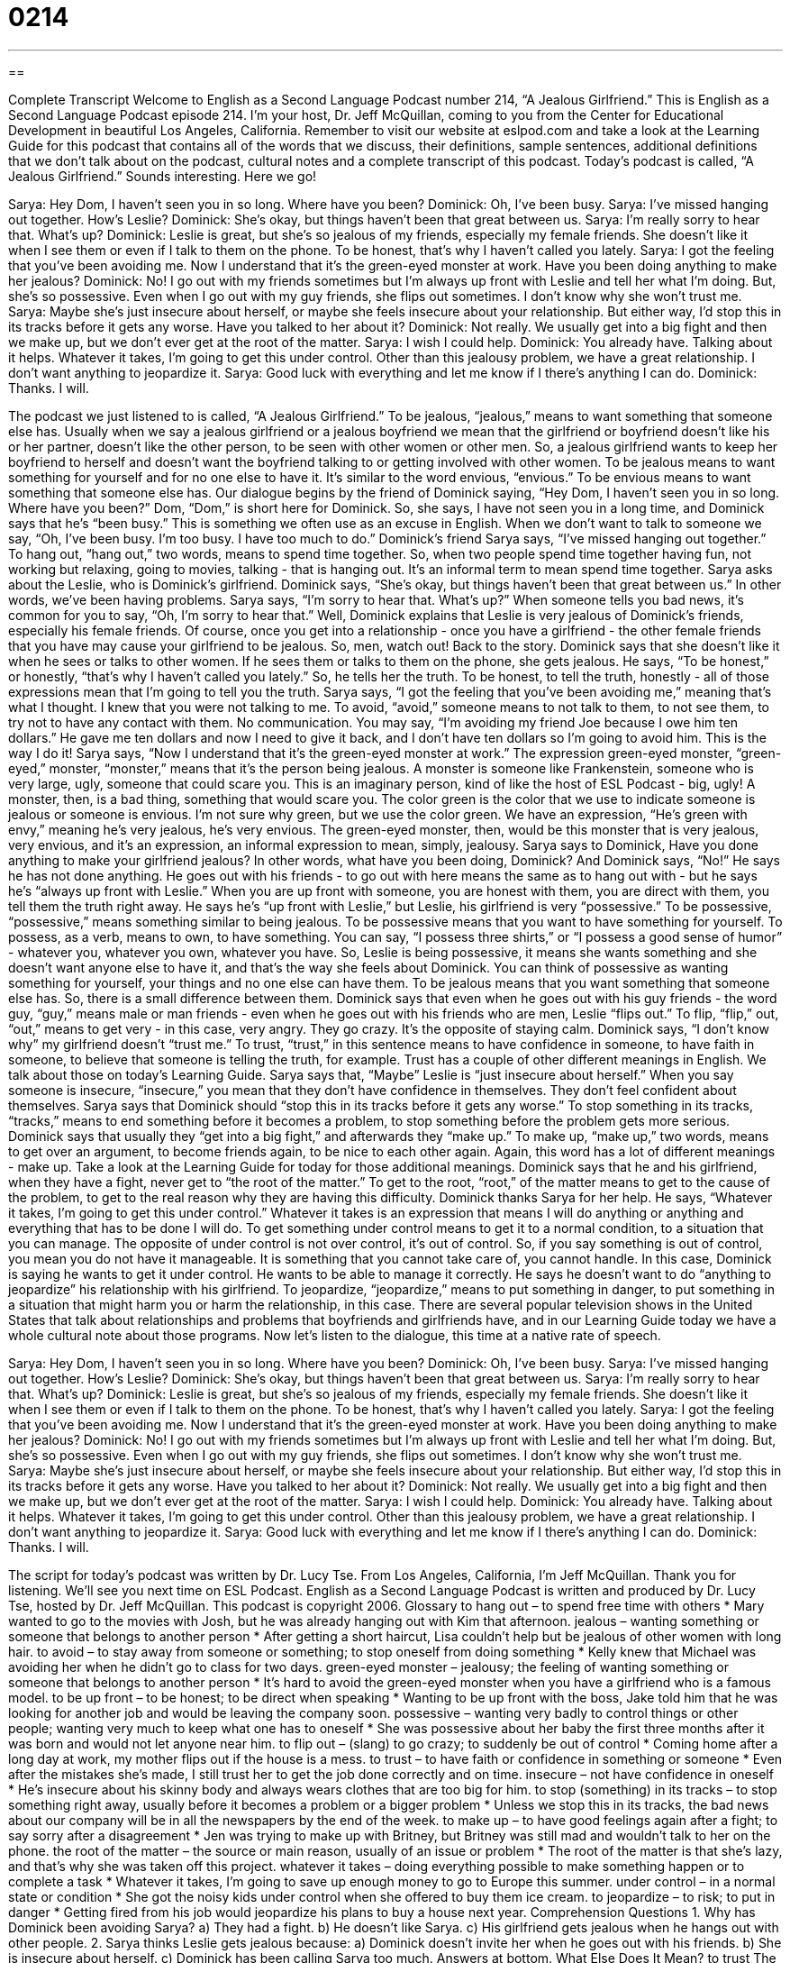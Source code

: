 = 0214
:toc: left
:toclevels: 3
:sectnums:
:stylesheet: ../../../myAdocCss.css

'''

== 

Complete Transcript
Welcome to English as a Second Language Podcast number 214, “A Jealous Girlfriend.”
This is English as a Second Language Podcast episode 214. I'm your host, Dr. Jeff McQuillan, coming to you from the Center for Educational Development in beautiful Los Angeles, California.
Remember to visit our website at eslpod.com and take a look at the Learning Guide for this podcast that contains all of the words that we discuss, their definitions, sample sentences, additional definitions that we don't talk about on the podcast, cultural notes and a complete transcript of this podcast.
Today's podcast is called, “A Jealous Girlfriend.” Sounds interesting. Here we go!
[Start of story]
Sarya: Hey Dom, I haven’t seen you in so long. Where have you been?
Dominick: Oh, I’ve been busy.
Sarya: I’ve missed hanging out together. How’s Leslie?
Dominick: She’s okay, but things haven’t been that great between us.
Sarya: I’m really sorry to hear that. What’s up?
Dominick: Leslie is great, but she’s so jealous of my friends, especially my female friends. She doesn’t like it when I see them or even if I talk to them on the phone. To be honest, that’s why I haven’t called you lately.
Sarya: I got the feeling that you’ve been avoiding me. Now I understand that it’s the green-eyed monster at work. Have you been doing anything to make her jealous?
Dominick: No! I go out with my friends sometimes but I’m always up front with Leslie and tell her what I’m doing. But, she’s so possessive. Even when I go out with my guy friends, she flips out sometimes. I don’t know why she won’t trust me.
Sarya: Maybe she’s just insecure about herself, or maybe she feels insecure about your relationship. But either way, I’d stop this in its tracks before it gets any worse. Have you talked to her about it?
Dominick: Not really. We usually get into a big fight and then we make up, but we don’t ever get at the root of the matter.
Sarya: I wish I could help.
Dominick: You already have. Talking about it helps. Whatever it takes, I’m going to get this under control. Other than this jealousy problem, we have a great relationship. I don’t want anything to jeopardize it.
Sarya: Good luck with everything and let me know if I there’s anything I can do.
Dominick: Thanks. I will.
[End of story]
The podcast we just listened to is called, “A Jealous Girlfriend.” To be jealous, “jealous,” means to want something that someone else has. Usually when we say a jealous girlfriend or a jealous boyfriend we mean that the girlfriend or boyfriend doesn't like his or her partner, doesn't like the other person, to be seen with other women or other men. So, a jealous girlfriend wants to keep her boyfriend to herself and doesn't want the boyfriend talking to or getting involved with other women. To be jealous means to want something for yourself and for no one else to have it. It's similar to the word envious, “envious.” To be envious means to want something that someone else has.
Our dialogue begins by the friend of Dominick saying, “Hey Dom, I haven’t seen you in so long. Where have you been?” Dom, “Dom,” is short here for Dominick. So, she says, I have not seen you in a long time, and Dominick says that he's “been busy.” This is something we often use as an excuse in English. When we don't want to talk to someone we say, “Oh, I've been busy. I'm too busy. I have too much to do.” Dominick's friend Sarya says, “I’ve missed hanging out together.” To hang out, “hang out,” two words, means to spend time together. So, when two people spend time together having fun, not working but relaxing, going to movies, talking - that is hanging out. It's an informal term to mean spend time together.
Sarya asks about the Leslie, who is Dominick's girlfriend. Dominick says, “She’s okay, but things haven’t been that great between us.” In other words, we've been having problems. Sarya says, “I’m sorry to hear that. What’s up?” When someone tells you bad news, it's common for you to say, “Oh, I'm sorry to hear that.” Well, Dominick explains that Leslie is very jealous of Dominick's friends, especially his female friends. Of course, once you get into a relationship - once you have a girlfriend - the other female friends that you have may cause your girlfriend to be jealous. So, men, watch out! Back to the story.
Dominick says that she doesn't like it when he sees or talks to other women. If he sees them or talks to them on the phone, she gets jealous. He says, “To be honest,” or honestly, “that’s why I haven’t called you lately.” So, he tells her the truth. To be honest, to tell the truth, honestly - all of those expressions mean that I'm going to tell you the truth.
Sarya says, “I got the feeling that you’ve been avoiding me,” meaning that's what I thought. I knew that you were not talking to me. To avoid, “avoid,” someone means to not talk to them, to not see them, to try not to have any contact with them. No communication. You may say, “I'm avoiding my friend Joe because I owe him ten dollars.” He gave me ten dollars and now I need to give it back, and I don't have ten dollars so I'm going to avoid him. This is the way I do it!
Sarya says, “Now I understand that it’s the green-eyed monster at work.” The expression green-eyed monster, “green-eyed,” monster, “monster,” means that it's the person being jealous. A monster is someone like Frankenstein, someone who is very large, ugly, someone that could scare you. This is an imaginary person, kind of like the host of ESL Podcast - big, ugly! A monster, then, is a bad thing, something that would scare you. The color green is the color that we use to indicate someone is jealous or someone is envious. I'm not sure why green, but we use the color green. We have an expression, “He's green with envy,” meaning he's very jealous, he's very envious. The green-eyed monster, then, would be this monster that is very jealous, very envious, and it's an expression, an informal expression to mean, simply, jealousy.
Sarya says to Dominick, Have you done anything to make your girlfriend jealous? In other words, what have you been doing, Dominick? And Dominick says, “No!” He says he has not done anything. He goes out with his friends - to go out with here means the same as to hang out with - but he says he's “always up front with Leslie.” When you are up front with someone, you are honest with them, you are direct with them, you tell them the truth right away.
He says he's “up front with Leslie,” but Leslie, his girlfriend is very “possessive.” To be possessive, “possessive,” means something similar to being jealous. To be possessive means that you want to have something for yourself. To possess, as a verb, means to own, to have something. You can say, “I possess three shirts,” or “I possess a good sense of humor” - whatever you, whatever you own, whatever you have. So, Leslie is being possessive, it means she wants something and she doesn't want anyone else to have it, and that's the way she feels about Dominick. You can think of possessive as wanting something for yourself, your things and no one else can have them. To be jealous means that you want something that someone else has. So, there is a small difference between them.
Dominick says that even when he goes out with his guy friends - the word guy, “guy,” means male or man friends - even when he goes out with his friends who are men, Leslie “flips out.” To flip, “flip,” out, “out,” means to get very - in this case, very angry. They go crazy. It's the opposite of staying calm. Dominick says, “I don't know why” my girlfriend doesn't “trust me.” To trust, “trust,” in this sentence means to have confidence in someone, to have faith in someone, to believe that someone is telling the truth, for example. Trust has a couple of other different meanings in English. We talk about those on today's Learning Guide.
Sarya says that, “Maybe” Leslie is “just insecure about herself.” When you say someone is insecure, “insecure,” you mean that they don't have confidence in themselves. They don't feel confident about themselves. Sarya says that Dominick should “stop this in its tracks before it gets any worse.” To stop something in its tracks, “tracks,” means to end something before it becomes a problem, to stop something before the problem gets more serious.
Dominick says that usually they “get into a big fight,” and afterwards they “make up.” To make up, “make up,” two words, means to get over an argument, to become friends again, to be nice to each other again. Again, this word has a lot of different meanings - make up. Take a look at the Learning Guide for today for those additional meanings.
Dominick says that he and his girlfriend, when they have a fight, never get to “the root of the matter.” To get to the root, “root,” of the matter means to get to the cause of the problem, to get to the real reason why they are having this difficulty.
Dominick thanks Sarya for her help. He says, “Whatever it takes, I’m going to get this under control.” Whatever it takes is an expression that means I will do anything or anything and everything that has to be done I will do. To get something under control means to get it to a normal condition, to a situation that you can manage. The opposite of under control is not over control, it's out of control. So, if you say something is out of control, you mean you do not have it manageable. It is something that you cannot take care of, you cannot handle. In this case, Dominick is saying he wants to get it under control. He wants to be able to manage it correctly.
He says he doesn't want to do “anything to jeopardize” his relationship with his girlfriend. To jeopardize, “jeopardize,” means to put something in danger, to put something in a situation that might harm you or harm the relationship, in this case.
There are several popular television shows in the United States that talk about relationships and problems that boyfriends and girlfriends have, and in our Learning Guide today we have a whole cultural note about those programs.
Now let's listen to the dialogue, this time at a native rate of speech.
[Start of story]
Sarya: Hey Dom, I haven’t seen you in so long. Where have you been?
Dominick: Oh, I’ve been busy.
Sarya: I’ve missed hanging out together. How’s Leslie?
Dominick: She’s okay, but things haven’t been that great between us.
Sarya: I’m really sorry to hear that. What’s up?
Dominick: Leslie is great, but she’s so jealous of my friends, especially my female friends. She doesn’t like it when I see them or even if I talk to them on the phone. To be honest, that’s why I haven’t called you lately.
Sarya: I got the feeling that you’ve been avoiding me. Now I understand that it’s the green-eyed monster at work. Have you been doing anything to make her jealous?
Dominick: No! I go out with my friends sometimes but I’m always up front with Leslie and tell her what I’m doing. But, she’s so possessive. Even when I go out with my guy friends, she flips out sometimes. I don’t know why she won’t trust me.
Sarya: Maybe she’s just insecure about herself, or maybe she feels insecure about your relationship. But either way, I’d stop this in its tracks before it gets any worse. Have you talked to her about it?
Dominick: Not really. We usually get into a big fight and then we make up, but we don’t ever get at the root of the matter.
Sarya: I wish I could help.
Dominick: You already have. Talking about it helps. Whatever it takes, I’m going to get this under control. Other than this jealousy problem, we have a great relationship. I don’t want anything to jeopardize it.
Sarya: Good luck with everything and let me know if I there’s anything I can do.
Dominick: Thanks. I will.
[End of story]
The script for today's podcast was written by Dr. Lucy Tse.
From Los Angeles, California, I'm Jeff McQuillan. Thank you for listening. We'll see you next time on ESL Podcast.
English as a Second Language Podcast is written and produced by Dr. Lucy Tse, hosted by Dr. Jeff McQuillan. This podcast is copyright 2006.
Glossary
to hang out – to spend free time with others
* Mary wanted to go to the movies with Josh, but he was already hanging out with Kim that afternoon.
jealous – wanting something or someone that belongs to another person
* After getting a short haircut, Lisa couldn't help but be jealous of other women with long hair.
to avoid – to stay away from someone or something; to stop oneself from doing something
* Kelly knew that Michael was avoiding her when he didn’t go to class for two days.
green-eyed monster – jealousy; the feeling of wanting something or someone that belongs to another person
* It’s hard to avoid the green-eyed monster when you have a girlfriend who is a famous model.
to be up front – to be honest; to be direct when speaking
* Wanting to be up front with the boss, Jake told him that he was looking for another job and would be leaving the company soon.
possessive – wanting very badly to control things or other people; wanting very much to keep what one has to oneself
* She was possessive about her baby the first three months after it was born and would not let anyone near him.
to flip out – (slang) to go crazy; to suddenly be out of control
* Coming home after a long day at work, my mother flips out if the house is a mess.
to trust – to have faith or confidence in something or someone
* Even after the mistakes she’s made, I still trust her to get the job done correctly and on time.
insecure – not have confidence in oneself
* He’s insecure about his skinny body and always wears clothes that are too big for him.
to stop (something) in its tracks – to stop something right away, usually before it becomes a problem or a bigger problem
* Unless we stop this in its tracks, the bad news about our company will be in all the newspapers by the end of the week.
to make up – to have good feelings again after a fight; to say sorry after a disagreement
* Jen was trying to make up with Britney, but Britney was still mad and wouldn’t talk to her on the phone.
the root of the matter – the source or main reason, usually of an issue or problem
* The root of the matter is that she's lazy, and that's why she was taken off this project.
whatever it takes – doing everything possible to make something happen or to complete a task
* Whatever it takes, I’m going to save up enough money to go to Europe this summer.
under control – in a normal state or condition
* She got the noisy kids under control when she offered to buy them ice cream.
to jeopardize – to risk; to put in danger
* Getting fired from his job would jeopardize his plans to buy a house next year.
Comprehension Questions
1. Why has Dominick been avoiding Sarya?
a) They had a fight.
b) He doesn't like Sarya.
c) His girlfriend gets jealous when he hangs out with other people.
2. Sarya thinks Leslie gets jealous because:
a) Dominick doesn't invite her when he goes out with his friends.
b) She is insecure about herself.
c) Dominick has been calling Sarya too much.
Answers at bottom.
What Else Does It Mean?
to trust
The verb “to trust” in this podcast means to have faith or confidence in a person or thing: “I proved to her that she can trust me to take care of her cat while she's on vacation.” “Trust” can also mean to hope for something, with confidence: “I trust that you will be home on time.” Or, “We trust that this will be the last time that you’ll miss a deadline.” When this word is used as a noun, it is a legal term for property owned by one person or group being held and run by another person or group: “Before Dana’s uncle died, he arranged to put his money into a trust that is managed by the bank and that pays out money every year to Dana and her sisters.”
to make up
In this podcast, the verb “to make up” means to say or be sorry for something and to get along with someone again: “My sister and I fight often, but we usually make up right afterwards.” The phrase also means to do something good for someone after having done something wrong or bad to them: “To make up for using the car without asking, her son made dinner for the whole family.” Or, “I don’t know how I’ll ever make up for letting you down.” “Makeup,” as one word, is a noun that means cosmetics, usually worn by women, such as lipstick and eye shadow: “For Halloween, she wore dark makeup to look scary.” Or, “Don’t you think that she’s too young to wear all of that makeup?”
Culture Note
In the U.S., personal problems are often used as topics on T.V. shows. Shows like The Jerry Springer Show, The Montel Williams Show, and Maury are talk shows that “air” or are shown during the day and that have people telling private and sometimes secret things about their lives. There is usually a large audience that then gets to offer comments, both good and bad, and some advice. Guests of these shows usually talk about problems like “cheating” or unfaithful husbands and wives or boyfriends and girlfriends; out of control sons and daughters; or drug and alcohol problems in the family. These shows focus not so much on what is being said, but on the way that things are said and then on the reaction of the audience when they hear them. People on these shows often cry, yell, fight, and sometimes even become “violent” or try to hurt other people physically. The conversations between the guests and the audience, which usually result in yelling and “insults,” or bad things said to hurt someone else, is what people who watch these shows like the best.
Today, shows like these are considered reality T.V. Realty T.V. shows follow and film ordinary or normal people as they are put into unusual or difficult situations. A TV show called Cheaters has “private investigators,” or people hired to do investigations, spy on someone's girlfriend or boyfriend, or husband or wife. When they are caught cheating with another person, usually in a public place like a restaurant, they are “confronted,” or met face to face, by the person they are cheating on while the entire situation is filmed.
Other popular daytime reality shows have real judges who listen to and then make decisions about a case or argument between two people. These includeCourt T.V., Divorce Court, and People’s Court. Like the daytime talk shows, these shows focus on people talking about their “dirty laundry,” or personal problems and secrets that cause embarrassment, in front of strangers and getting the audience’s reactions.
Comprehension Answers
1 - c
2 - b